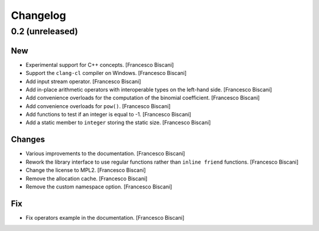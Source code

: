 Changelog
=========

0.2 (unreleased)
----------------

New
~~~

- Experimental support for C++ concepts. [Francesco Biscani]

- Support the ``clang-cl`` compiler on Windows. [Francesco Biscani]

- Add input stream operator. [Francesco Biscani]

- Add in-place arithmetic operators with interoperable types on the
  left-hand side. [Francesco Biscani]

- Add convenience overloads for the computation of the binomial
  coefficient. [Francesco Biscani]

- Add convenience overloads for ``pow()``. [Francesco Biscani]

- Add functions to test if an integer is equal to -1. [Francesco
  Biscani]

- Add a static member to ``integer`` storing the static size. [Francesco
  Biscani]

Changes
~~~~~~~

- Various improvements to the documentation. [Francesco Biscani]

- Rework the library interface to use regular functions rather than
  ``inline friend`` functions. [Francesco Biscani]

- Change the license to MPL2. [Francesco Biscani]

- Remove the allocation cache. [Francesco Biscani]

- Remove the custom namespace option. [Francesco Biscani]

Fix
~~~

- Fix operators example in the documentation. [Francesco Biscani]
